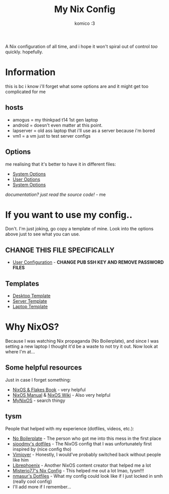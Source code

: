 #+title: My Nix Config
#+author: komico :3

A Nix configuration of all time, and i hope it won't spiral out of control /too/ quickly. hopefully.

* Information
this is bc i know i'll forget what some options are and it might get too complicated for me

** hosts
- amogus = my thinkpad t14 1st gen laptop
- android = doesn't even matter at this point.
- lapserver = old ass laptop that i'll use as a server because i'm bored
- vm1 = a vm just to test server configs

** Options
me realising that it's better to have it in different files:
- [[./system/README.org][System Options]]
- [[./user/README.org][User Options]]
- [[./system/server/README.org][System Options]]

/documentation? just read the source code!/ - me

* If you want to use my config..
Don't. I'm just joking, go copy a template of mine. Look into the options above
just to see what you can use.

** CHANGE THIS FILE SPECIFICALLY
- [[./system/users/default.nix][User Configuration]] - *CHANGE PUB SSH KEY AND REMOVE PASSWORD FILES*
** Templates
- [[./hosts/templates/desktop/configuration.nix][Desktop Template]]
- [[./hosts/templates/server/configuration.nix][Server Template]]
- [[./hosts/templates/laptop/configuration.nix][Laptop Template]]

* Why NixOS?
Because I was watching Nix propaganda (No Boilerplate), and since I was setting a new laptop I thought it'd be a waste to not try it out. Now look at where I'm at...
** Some helpful resources
Just in case I forget something:
- [[https://nixos-and-flakes.thiscute.world/][NixOS & Flakes Book]] - very helpful
- [[https://nixos.org/manual/nixos/stable/][NixOS Manual]] & [[https://nixos.wiki/][NixOS Wiki]] - Also very helpful
- [[https://mynixos.com/][MyNixOS]] - search thingy
** tysm
People that helped with my experience (dotfiles, videos, etc.):
- [[https://www.youtube.com/c/NoBoilerplate][No Boilerplate]] - The person who got me into this mess in the first place
- [[https://github.com/sioodmy/dotfiles][sioodmy's dotfiles]] - The NixOS config that I was unfortunately first inspired by (nice config tho)
- [[https://www.youtube.com/@vimjoyer][Vimjoyer]] - Honestly, I would've probably switched back without people like him
- [[https://www.youtube.com/@librephoenix][Librephoenix]] - Another NixOS content creator that helped me a lot
- [[https://github.com/Misterio77/nix-config][Misterio77's Nix Config]] - This helped me out a lot lmao, tysm!!!
- [[https://github.com/nmasur/dotfiles/tree/master][nmasur's Dotfiles]] - What my config could look like if I just locked in smh (really cool config)
- I'll add more if I remember...
